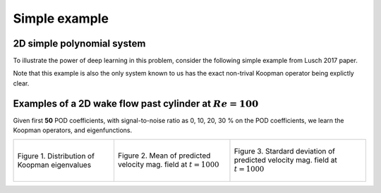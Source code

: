 Simple example
==============


2D simple polynomial system
---------------------------

To illustrate the power of deep learning in this problem, consider the following simple example from Lusch 2017 paper.

Note that this example is also the only system known to us has the exact non-trival Koopman operator being explictly clear.






Examples of a 2D wake flow past cylinder at :math:`Re=100`
-------------------------------------------------------------

Given first **50** POD coefficients, with signal-to-noise ratio as
0, 10, 20, 30 % on the POD coefficients, we learn the Koopman operators, and eigenfunctions.

.. list-table::

   * - .. figure:: _static/eigenvalues_all_noise.png
          :width: 100 %
          :alt: Distribution of Koopman eigenvalues
          :align: center

          Figure 1. Distribution of Koopman eigenvalues

     - .. figure:: _static/pred_mean_t1000.png
          :width: 80 %
          :alt: Mean of predicted velocity mag. field at time = 10000 sec
          :align: center

          Figure 2. Mean of predicted velocity mag. field at :math:`t=1000`

     - .. figure:: _static/pred_std_t1000.png
          :width: 70 %
          :alt: Stardard deviation of predicted velocity mag. field at time = 1000 sec
          :align: center

          Figure 3. Stardard deviation of predicted velocity mag. field at :math:`t=1000`

